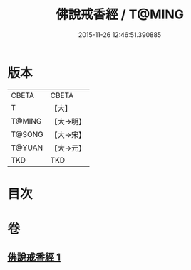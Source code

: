 #+TITLE: 佛說戒香經 / T@MING
#+DATE: 2015-11-26 12:46:51.390885
* 版本
 |     CBETA|CBETA   |
 |         T|【大】     |
 |    T@MING|【大→明】   |
 |    T@SONG|【大→宋】   |
 |    T@YUAN|【大→元】   |
 |       TKD|TKD     |

* 目次
* 卷
** [[file:KR6a0117_001.txt][佛說戒香經 1]]
